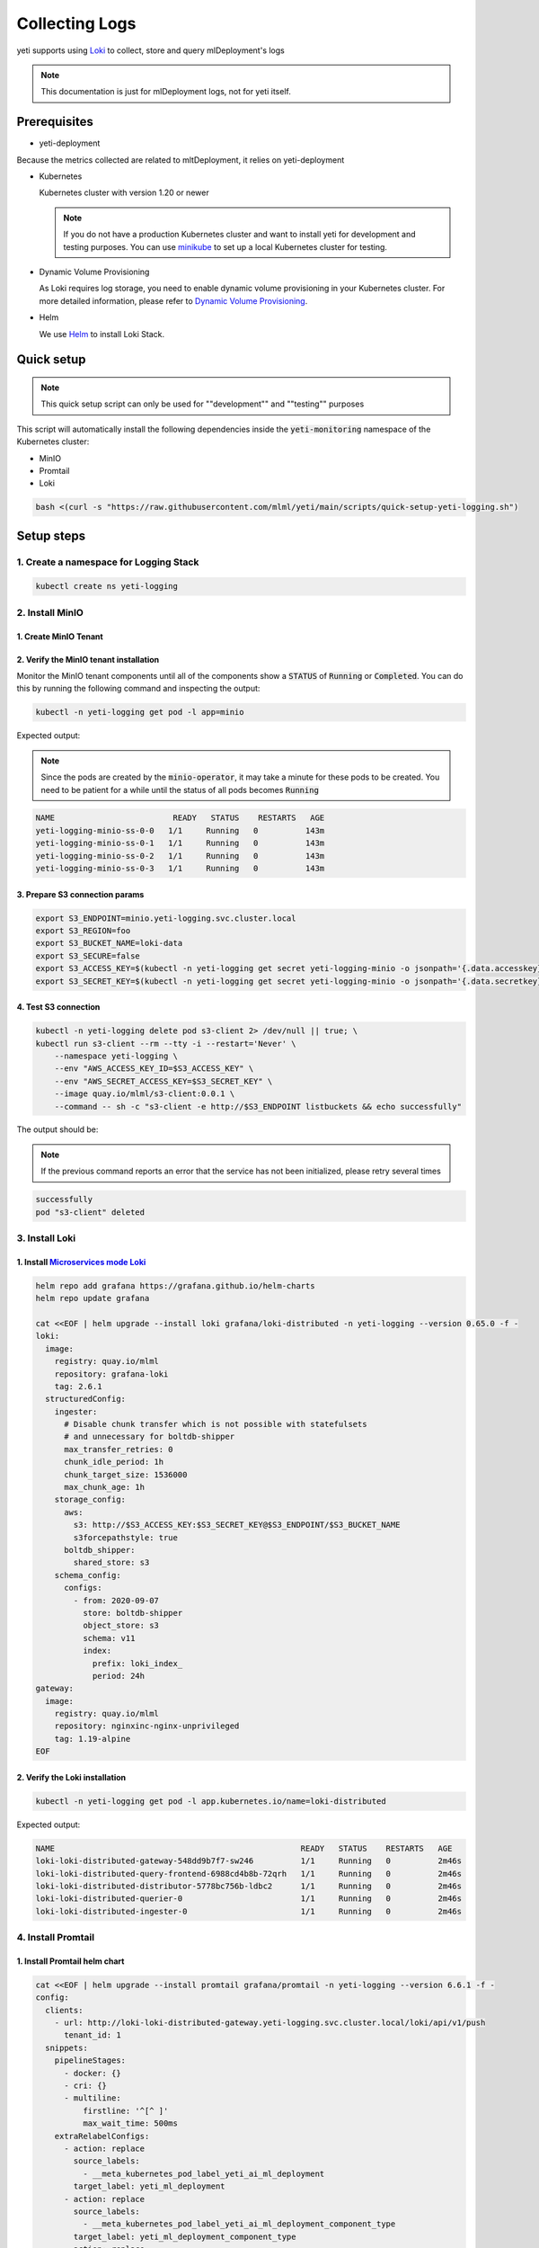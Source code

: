 ===============
Collecting Logs
===============

yeti supports using `Loki <https://grafana.com/docs/loki/latest/>`_ to collect, store and query mlDeployment's logs

.. note::

   This documentation is just for mlDeployment logs, not for yeti itself.

Prerequisites
-------------

- yeti-deployment

Because the metrics collected are related to mltDeployment, it relies on yeti-deployment

- Kubernetes

  Kubernetes cluster with version 1.20 or newer

  .. note::

    If you do not have a production Kubernetes cluster and want to install yeti for development and testing purposes. You can use `minikube <https://minikube.sigs.k8s.io/docs/start/>`_ to set up a local Kubernetes cluster for testing.

- Dynamic Volume Provisioning

  As Loki requires log storage, you need to enable dynamic volume provisioning in your Kubernetes cluster. For more detailed information, please refer to `Dynamic Volume Provisioning <https://kubernetes.io/docs/concepts/storage/dynamic-provisioning/>`_.

- Helm

  We use `Helm <https://helm.sh/docs/intro/using_helm/>`_ to install Loki Stack.

Quick setup
-----------

.. note:: This quick setup script can only be used for ""development"" and ""testing"" purposes

This script will automatically install the following dependencies inside the :code:`yeti-monitoring` namespace of the Kubernetes cluster:

* MinIO
* Promtail
* Loki

.. code:: bash

  bash <(curl -s "https://raw.githubusercontent.com/mlml/yeti/main/scripts/quick-setup-yeti-logging.sh")


Setup steps
-----------

1. Create a namespace for Logging Stack
^^^^^^^^^^^^^^^^^^^^^^^^^^^^^^^^^^^^^^^

.. code:: bash

  kubectl create ns yeti-logging

2. Install MinIO
^^^^^^^^^^^^^^^^

1. Create MinIO Tenant
""""""""""""""""""""""

.. tab-set::

   .. tab-item:: Already have a MinIO Operator

      1. Create a MinIO Tenant

      .. code:: bash

        export S3_ACCESS_KEY=$(LC_ALL=C tr -dc 'A-Za-z0-9' < /dev/urandom | head -c 20)
        export S3_SECRET_KEY=$(LC_ALL=C tr -dc 'A-Za-z0-9' < /dev/urandom | head -c 20)

        kubectl create secret generic yeti-logging-minio \
          --from-literal=accesskey=$S3_ACCESS_KEY \
          --from-literal=secretkey=$S3_SECRET_KEY \
          -n yeti-logging

        cat <<EOF | kubectl apply -f -
        apiVersion: minio.min.io/v2
        kind: Tenant
        metadata:
          labels:
            app: minio
          name: yeti-logging-minio
          namespace: yeti-logging
        spec:
          credsSecret:
            name: yeti-logging-minio
          image: quay.io/mlml/minio-minio:RELEASE.2021-10-06T23-36-31Z
          imagePullPolicy: IfNotPresent
          mountPath: /export
          podManagementPolicy: Parallel
          pools:
          - servers: 4
            volumeClaimTemplate:
              metadata:
                name: data
              spec:
                accessModes:
                - ReadWriteOnce
                resources:
                  requests:
                    storage: 20Gi
            volumesPerServer: 4
          requestAutoCert: false
          s3:
            bucketDNS: false
          subPath: /data
        EOF

   .. tab-item:: Install MinIO Operator

      1. Install the :code:`minio-operator` helm chart

      .. code:: bash

        helm repo add minio https://operator.min.io/
        helm repo update minio

        export S3_ACCESS_KEY=$(LC_ALL=C tr -dc 'A-Za-z0-9' < /dev/urandom | head -c 20)
        export S3_SECRET_KEY=$(LC_ALL=C tr -dc 'A-Za-z0-9' < /dev/urandom | head -c 20)

        cat <<EOF > /tmp/minio-values.yaml
        tenants:
        - image:
            pullPolicy: IfNotPresent
            repository: quay.io/mlml/minio-minio
            tag: RELEASE.2021-10-06T23-36-31Z
          metrics:
            enabled: false
            port: 9000
          mountPath: /export
          name: logging-minio
          namespace: yeti-logging
          pools:
          - servers: 4
            size: 20Gi
            volumesPerServer: 4
          secrets:
            accessKey: $S3_ACCESS_KEY
            enabled: true
            name: yeti-logging-minio
            secretKey: $S3_SECRET_KEY
          subPath: /data
        EOF

        helm install minio-operator minio/minio-operator -n yeti-logging -f /tmp/minio-values.yaml

      2. Verify the :code:`minio-operator` installation

      Monitor the minio-operator components until all of the components show a :code:`STATUS` of :code:`Running` or :code:`Completed`. You can do this by running the following command and inspecting the output:

      .. code:: bash

        kubectl -n yeti-logging get pod -l app.kubernetes.io/name=minio-operator

      Expected output:

      .. note:: You need to be patient for a while until the status of all pods becomes :code:`Running`

      .. code:: bash

        NAME                                     READY   STATUS    RESTARTS   AGE
        minio-operator-console-9d9cbbcc8-flzrw   1/1     Running   0          2m39s
        minio-operator-6c984995c9-l8j2j          1/1     Running   0          2m39s

2. Verify the MinIO tenant installation
"""""""""""""""""""""""""""""""""""""""

Monitor the MinIO tenant components until all of the components show a :code:`STATUS` of :code:`Running` or :code:`Completed`. You can do this by running the following command and inspecting the output:

.. code:: bash

  kubectl -n yeti-logging get pod -l app=minio

Expected output:

.. note:: Since the pods are created by the :code:`minio-operator`, it may take a minute for these pods to be created. You need to be patient for a while until the status of all pods becomes :code:`Running`

.. code:: bash

  NAME                         READY   STATUS    RESTARTS   AGE
  yeti-logging-minio-ss-0-0   1/1     Running   0          143m
  yeti-logging-minio-ss-0-1   1/1     Running   0          143m
  yeti-logging-minio-ss-0-2   1/1     Running   0          143m
  yeti-logging-minio-ss-0-3   1/1     Running   0          143m

3. Prepare S3 connection params
"""""""""""""""""""""""""""""""

.. code:: bash

  export S3_ENDPOINT=minio.yeti-logging.svc.cluster.local
  export S3_REGION=foo
  export S3_BUCKET_NAME=loki-data
  export S3_SECURE=false
  export S3_ACCESS_KEY=$(kubectl -n yeti-logging get secret yeti-logging-minio -o jsonpath='{.data.accesskey}' | base64 -d)
  export S3_SECRET_KEY=$(kubectl -n yeti-logging get secret yeti-logging-minio -o jsonpath='{.data.secretkey}' | base64 -d)

4. Test S3 connection
"""""""""""""""""""""

.. code:: bash

  kubectl -n yeti-logging delete pod s3-client 2> /dev/null || true; \
  kubectl run s3-client --rm --tty -i --restart='Never' \
      --namespace yeti-logging \
      --env "AWS_ACCESS_KEY_ID=$S3_ACCESS_KEY" \
      --env "AWS_SECRET_ACCESS_KEY=$S3_SECRET_KEY" \
      --image quay.io/mlml/s3-client:0.0.1 \
      --command -- sh -c "s3-client -e http://$S3_ENDPOINT listbuckets && echo successfully"

The output should be:

.. note:: If the previous command reports an error that the service has not been initialized, please retry several times

.. code:: bash

  successfully
  pod "s3-client" deleted

3. Install Loki
^^^^^^^^^^^^^^^

1. Install `Microservices mode Loki <https://grafana.com/docs/loki/latest/get-started/deployment-modes/#microservices-mode>`_
"""""""""""""""""""""""""""""""""""""""""""""""""""""""""""""""""""""""""""""""""""""""""""""""""""""""""""""""""""""""""""""""""""""""""""

.. code:: bash

  helm repo add grafana https://grafana.github.io/helm-charts
  helm repo update grafana

  cat <<EOF | helm upgrade --install loki grafana/loki-distributed -n yeti-logging --version 0.65.0 -f -
  loki:
    image:
      registry: quay.io/mlml
      repository: grafana-loki
      tag: 2.6.1
    structuredConfig:
      ingester:
        # Disable chunk transfer which is not possible with statefulsets
        # and unnecessary for boltdb-shipper
        max_transfer_retries: 0
        chunk_idle_period: 1h
        chunk_target_size: 1536000
        max_chunk_age: 1h
      storage_config:
        aws:
          s3: http://$S3_ACCESS_KEY:$S3_SECRET_KEY@$S3_ENDPOINT/$S3_BUCKET_NAME
          s3forcepathstyle: true
        boltdb_shipper:
          shared_store: s3
      schema_config:
        configs:
          - from: 2020-09-07
            store: boltdb-shipper
            object_store: s3
            schema: v11
            index:
              prefix: loki_index_
              period: 24h
  gateway:
    image:
      registry: quay.io/mlml
      repository: nginxinc-nginx-unprivileged
      tag: 1.19-alpine
  EOF

2. Verify the Loki installation
"""""""""""""""""""""""""""""""

.. code:: bash

  kubectl -n yeti-logging get pod -l app.kubernetes.io/name=loki-distributed

Expected output:

.. code:: bash

  NAME                                                    READY   STATUS    RESTARTS   AGE
  loki-loki-distributed-gateway-548dd9b7f7-sw246          1/1     Running   0          2m46s
  loki-loki-distributed-query-frontend-6988cd4b8b-72qrh   1/1     Running   0          2m46s
  loki-loki-distributed-distributor-5778bc756b-ldbc2      1/1     Running   0          2m46s
  loki-loki-distributed-querier-0                         1/1     Running   0          2m46s
  loki-loki-distributed-ingester-0                        1/1     Running   0          2m46s

4. Install Promtail
^^^^^^^^^^^^^^^^^^^

1. Install Promtail helm chart
""""""""""""""""""""""""""""""

.. code:: bash

  cat <<EOF | helm upgrade --install promtail grafana/promtail -n yeti-logging --version 6.6.1 -f -
  config:
    clients:
      - url: http://loki-loki-distributed-gateway.yeti-logging.svc.cluster.local/loki/api/v1/push
        tenant_id: 1
    snippets:
      pipelineStages:
        - docker: {}
        - cri: {}
        - multiline:
            firstline: '^[^ ]'
            max_wait_time: 500ms
      extraRelabelConfigs:
        - action: replace
          source_labels:
            - __meta_kubernetes_pod_label_yeti_ai_ml_deployment
          target_label: yeti_ml_deployment
        - action: replace
          source_labels:
            - __meta_kubernetes_pod_label_yeti_ai_ml_deployment_component_type
          target_label: yeti_ml_deployment_component_type
        - action: replace
          source_labels:
            - __meta_kubernetes_pod_label_yeti_ai_ml_deployment_component_name
          target_label: yeti_ml_deployment_component_name
  EOF

2. Verify the Promtail installation
"""""""""""""""""""""""""""""""""""

.. code:: bash

  kubectl -n yeti-logging get pod -l app.kubernetes.io/name=promtail

Expected output:

.. code:: bash

  NAME             READY   STATUS    RESTARTS        AGE
  promtail-kqnnm   1/1     Running   0               13m
  promtail-t76fm   1/1     Running   0               13m
  promtail-rrflp   1/1     Running   0               13m

5. Set Loki as the Grafana datasource
^^^^^^^^^^^^^^^^^^^^^^^^^^^^^^^^^^^^^

.. note::

   The following steps are assuming you have already have :ref:`Grafana <install grafana>` installed in your cluster and :code:`sidecar.datasources.enabled` turned on.

1. Create the Grafana datasource configmap
""""""""""""""""""""""""""""""""""""""""""

.. code:: bash

  cat <<EOF > /tmp/loki-datasource.yaml
  apiVersion: 1
  datasources:
  - name: Loki
    type: loki
    access: proxy
    url: http://loki-loki-distributed-gateway.yeti-logging.svc.cluster.local
    version: 1
    editable: false
  EOF

  kubectl -n yeti-monitoring create configmap loki-datasource --from-file=/tmp/loki-datasource.yaml
  kubectl -n yeti-monitoring label configmap loki-datasource grafana_datasource=1

2. Restart the Grafana pod
""""""""""""""""""""""""""

.. code:: bash

  kubectl -n yeti-monitoring rollout restart deployment grafana

Make sure the Grafana pod is restarted successfully:

.. code:: bash

  kubectl -n yeti-monitoring get pod -l app.kubernetes.io/name=grafana

6. View the logs in Grafana
^^^^^^^^^^^^^^^^^^^^^^^^^^^

.. image:: /_static/img/grafana_loki.png
   :width: 100%
   :alt: Grafana Loki
